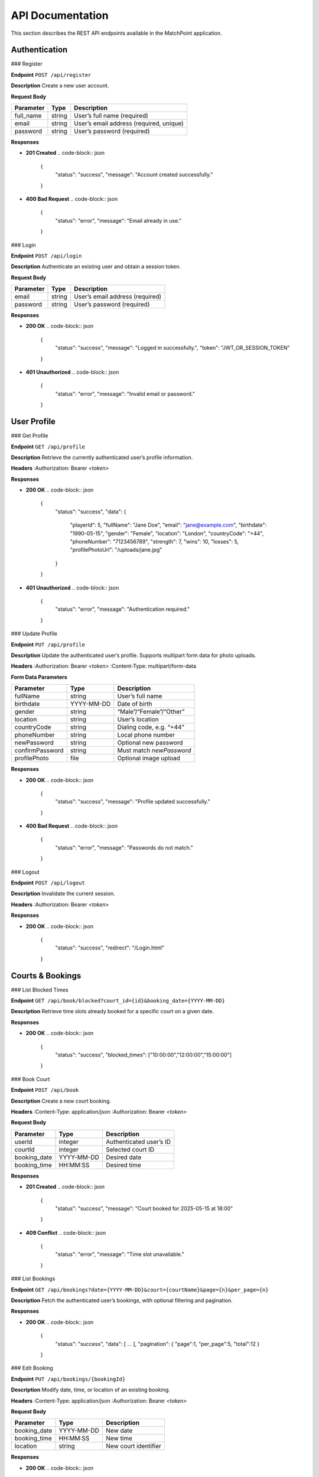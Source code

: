 .. _api-documentation:

API Documentation
=================

This section describes the REST API endpoints available in the MatchPoint application.

Authentication
--------------

### Register

**Endpoint**  
``POST /api/register``

**Description**  
Create a new user account.

**Request Body**  

+--------------+--------+----------------------------------------+
| Parameter    | Type   | Description                            |
+==============+========+========================================+
| full_name    | string | User’s full name (required)            |
+--------------+--------+----------------------------------------+
| email        | string | User’s email address (required, unique)|
+--------------+--------+----------------------------------------+
| password     | string | User’s password (required)             |
+--------------+--------+----------------------------------------+

**Responses**  

- **201 Created**  
  .. code-block:: json

     {
       "status": "success",
       "message": "Account created successfully."
     }

- **400 Bad Request**  
  .. code-block:: json

     {
       "status": "error",
       "message": "Email already in use."
     }


### Login

**Endpoint**  
``POST /api/login``

**Description**  
Authenticate an existing user and obtain a session token.

**Request Body**  

+-----------+--------+----------------------------------+
| Parameter | Type   | Description                      |
+===========+========+==================================+
| email     | string | User’s email address (required)  |
+-----------+--------+----------------------------------+
| password  | string | User’s password (required)       |
+-----------+--------+----------------------------------+

**Responses**  

- **200 OK**  
  .. code-block:: json

     {
       "status": "success",
       "message": "Logged in successfully.",
       "token": "JWT_OR_SESSION_TOKEN"
     }

- **401 Unauthorized**  
  .. code-block:: json

     {
       "status": "error",
       "message": "Invalid email or password."
     }


User Profile
------------

### Get Profile

**Endpoint**  
``GET /api/profile``

**Description**  
Retrieve the currently authenticated user’s profile information.

**Headers**  
:Authorization: Bearer `<token>`

**Responses**  

- **200 OK**  
  .. code-block:: json

     {
       "status": "success",
       "data": {
         "playerId": 5,
         "fullName": "Jane Doe",
         "email": "jane@example.com",
         "birthdate": "1990-05-15",
         "gender": "Female",
         "location": "London",
         "countryCode": "+44",
         "phoneNumber": "7123456789",
         "strength": 7,
         "wins": 10,
         "losses": 5,
         "profilePhotoUrl": "/uploads/jane.jpg"
       }
     }

- **401 Unauthorized**  
  .. code-block:: json

     {
       "status": "error",
       "message": "Authentication required."
     }


### Update Profile

**Endpoint**  
``PUT /api/profile``

**Description**  
Update the authenticated user’s profile. Supports multipart form data for photo uploads.

**Headers**  
:Authorization: Bearer `<token>`  
:Content-Type: multipart/form-data

**Form Data Parameters**  

+----------------+----------------------+---------------------------------------+
| Parameter      | Type                 | Description                           |
+================+======================+=======================================+
| fullName       | string               | User’s full name                      |
+----------------+----------------------+---------------------------------------+
| birthdate      | YYYY-MM-DD           | Date of birth                         |
+----------------+----------------------+---------------------------------------+
| gender         | string               | “Male”/“Female”/“Other”               |
+----------------+----------------------+---------------------------------------+
| location       | string               | User’s location                       |
+----------------+----------------------+---------------------------------------+
| countryCode    | string               | Dialing code, e.g. “+44”              |
+----------------+----------------------+---------------------------------------+
| phoneNumber    | string               | Local phone number                    |
+----------------+----------------------+---------------------------------------+
| newPassword    | string               | Optional new password                 |
+----------------+----------------------+---------------------------------------+
| confirmPassword| string               | Must match `newPassword`              |
+----------------+----------------------+---------------------------------------+
| profilePhoto   | file                 | Optional image upload                 |
+----------------+----------------------+---------------------------------------+

**Responses**  

- **200 OK**  
  .. code-block:: json

     {
       "status": "success",
       "message": "Profile updated successfully."
     }

- **400 Bad Request**  
  .. code-block:: json

     {
       "status": "error",
       "message": "Passwords do not match."
     }


### Logout

**Endpoint**  
``POST /api/logout``

**Description**  
Invalidate the current session.

**Headers**  
:Authorization: Bearer `<token>`

**Responses**  

- **200 OK**  
  .. code-block:: json

     {
       "status": "success",
       "redirect": "/Login.html"
     }


Courts & Bookings
-----------------

### List Blocked Times

**Endpoint**  
``GET /api/book/blocked?court_id={id}&booking_date={YYYY-MM-DD}``

**Description**  
Retrieve time slots already booked for a specific court on a given date.

**Responses**  

- **200 OK**  
  .. code-block:: json

     {
       "status": "success",
       "blocked_times": ["10:00:00","12:00:00","15:00:00"]
     }


### Book Court

**Endpoint**  
``POST /api/book``

**Description**  
Create a new court booking.

**Headers**  
:Content-Type: application/json  
:Authorization: Bearer `<token>`

**Request Body**  

+-------------+----------------------+----------------------------------+
| Parameter   | Type                 | Description                      |
+=============+======================+==================================+
| userId      | integer              | Authenticated user’s ID          |
+-------------+----------------------+----------------------------------+
| courtId     | integer              | Selected court ID                |
+-------------+----------------------+----------------------------------+
| booking_date| YYYY-MM-DD           | Desired date                     |
+-------------+----------------------+----------------------------------+
| booking_time| HH:MM:SS             | Desired time                     |
+-------------+----------------------+----------------------------------+

**Responses**  

- **201 Created**  
  .. code-block:: json

     {
       "status": "success",
       "message": "Court booked for 2025-05-15 at 18:00"
     }

- **409 Conflict**  
  .. code-block:: json

     {
       "status": "error",
       "message": "Time slot unavailable."
     }


### List Bookings

**Endpoint**  
``GET /api/bookings?date={YYYY-MM-DD}&court={courtName}&page={n}&per_page={n}``

**Description**  
Fetch the authenticated user’s bookings, with optional filtering and pagination.

**Responses**  

- **200 OK**  
  .. code-block:: json

     {
       "status": "success",
       "data": [ … ],
       "pagination": { "page":1, "per_page":5, "total":12 }
     }


### Edit Booking

**Endpoint**  
``PUT /api/bookings/{bookingId}``

**Description**  
Modify date, time, or location of an existing booking.

**Headers**  
:Content-Type: application/json  
:Authorization: Bearer `<token>`

**Request Body**  

+--------------+----------------------+----------------------------------+
| Parameter    | Type                 | Description                      |
+==============+======================+==================================+
| booking_date | YYYY-MM-DD           | New date                         |
+--------------+----------------------+----------------------------------+
| booking_time | HH:MM:SS             | New time                         |
+--------------+----------------------+----------------------------------+
| location     | string               | New court identifier             |
+--------------+----------------------+----------------------------------+

**Responses**  

- **200 OK**  
  .. code-block:: json

     {
       "status": "success",
       "message": "Booking updated."
     }

- **404 Not Found**  
  .. code-block:: json

     {
       "status": "error",
       "message": "Booking not found."
     }


### Cancel Booking

**Endpoint**  
``DELETE /api/bookings/{bookingId}``

**Description**  
Cancel an existing booking.

**Headers**  
:Authorization: Bearer `<token>`

**Responses**  

- **200 OK**  
  .. code-block:: json

     {
       "status": "success",
       "message": "Booking cancelled."
     }


Social
------

### Get Friends

**Endpoint**  
``GET /api/friends?playerId={id}&playerName={name}&location={loc}&page={n}&per_page={n}``

**Description**  
Retrieve a paginated list of friends, with optional filtering.

**Responses**  

- **200 OK**  
  .. code-block:: json

     {
       "status": "success",
       "data": [ … ],
       "pagination": { "page":1, "per_page":5, "total":8 }
     }


Match History
-------------

### Get Match History

**Endpoint**  
``GET /api/history?date={YYYY-MM-DD}&player={name}&winner={name}&court={name}&page={n}&per_page={n}``

**Description**  
Retrieve past match records with optional filters and pagination.

**Responses**  

- **200 OK**  
  .. code-block:: json

     {
       "status": "success",
       "data": [ … ],
       "pagination": { "page":1, "per_page":5, "total":27 }
     }


Matchmaking
-----------

### List Players

**Endpoint**  
``GET /api/players?playerId={id}&playerName={name}&gender={Male|Female}&strength={1–10}&page={n}&per_page={n}``

**Description**  
Retrieve a list of players available for matchmaking.

**Responses**  

- **200 OK**  
  .. code-block:: json

     {
       "status": "success",
       "data": [ … ],
       "pagination": { "page":1, "per_page":5, "total":42 }
     }


### Random Matchmaking

**Endpoint**  
``GET /api/matchmaking/random?count={n}``

**Description**  
Get a random selection of `n` players.

**Responses**  

- **200 OK**  
  .. code-block:: json

     {
       "status": "success",
       "selected": [ … ]
     }


### Create Match

**Endpoint**  
``POST /api/matchmaking``

**Description**  
Create a match from selected players.

**Headers**  
:Content-Type: application/json  
:Authorization: Bearer `<token>`

**Request Body**  

+-----------+------------+--------------------------------------+
| Parameter | Type       | Description                          |
+===========+============+======================================+
| playerIds | list[int]  | Array of user IDs to include in match|
+-----------+------------+--------------------------------------+

**Responses**  

- **201 Created**  
  .. code-block:: json

     {
       "status": "success",
       "message": "Match created successfully."
     }
